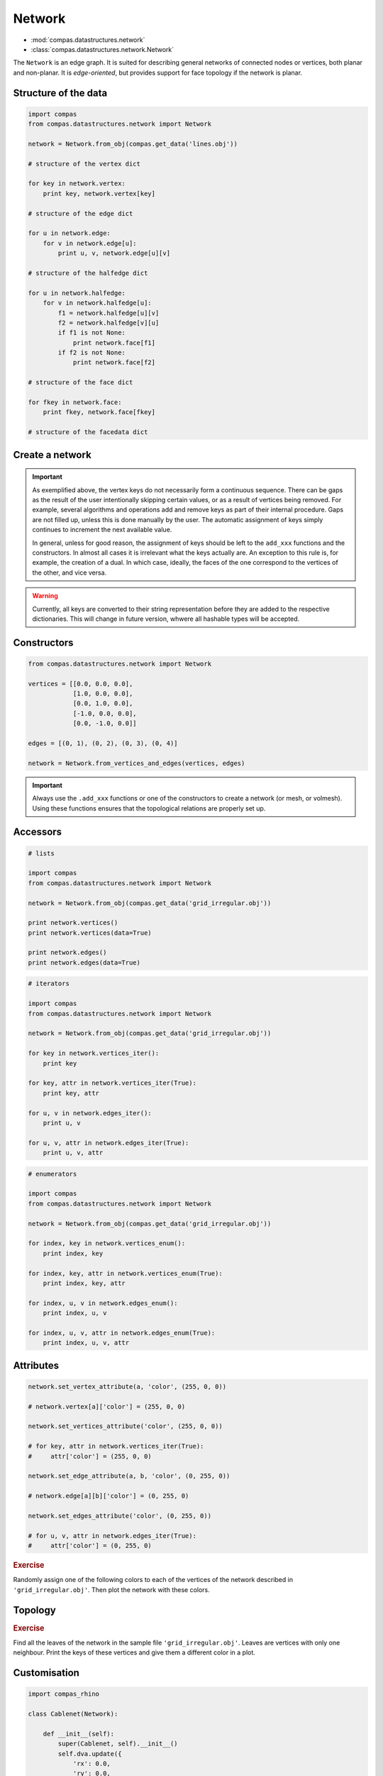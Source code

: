 .. _network:

********************************************************************************
Network
********************************************************************************

* :mod:`compas.datastructures.network`
* :class:`compas.datastructures.network.Network`


The ``Network`` is an edge graph. It is suited for describing general networks
of connected nodes or vertices, both planar and non-planar. It is
*edge-oriented*, but provides support for face topology if the network is planar.


Structure of the data
=====================

.. code-block:: python

    import compas
    from compas.datastructures.network import Network

    network = Network.from_obj(compas.get_data('lines.obj'))

    # structure of the vertex dict

    for key in network.vertex:
        print key, network.vertex[key]

    # structure of the edge dict

    for u in network.edge:
        for v in network.edge[u]:
            print u, v, network.edge[u][v]

    # structure of the halfedge dict

    for u in network.halfedge:
        for v in network.halfedge[u]:
            f1 = network.halfedge[u][v]
            f2 = network.halfedge[v][u]
            if f1 is not None:
                print network.face[f1]
            if f2 is not None:
                print network.face[f2]

    # structure of the face dict

    for fkey in network.face:
        print fkey, network.face[fkey]

    # structure of the facedata dict


Create a network
================

.. plot::
    :include-source:

    from compas.datastructures.network import Network

    network = Network()

    a = network.add_vertex()
    b = network.add_vertex('5', x=1.0, y=0.0)
    c = network.add_vertex('1', attr_dict={'y': 1.0})
    d = network.add_vertex(x=-1.0)
    e = network.add_vertex(key='e', attr_dict={'y': 3.0}, y=-1.0)

    network.add_edge(a, b)
    network.add_edge(a, c)
    network.add_edge(a, d)
    network.add_edge(a, e)

    network.plot(
        vsize=0.05,
        vlabel={key: key for key in network},
        elabel={(u, v): '{0}-{1}'.format(u, v) for u, v in network.edges()}
    )


.. important::

    As exemplified above, the vertex keys do not necessarily form a continuous
    sequence. There can be gaps as the result of the user intentionally skipping
    certain values, or as a result of vertices being removed. For example,
    several algorithms and operations add and remove keys as part of their
    internal procedure. Gaps are not filled up, unless this is done manually by
    the user. The automatic assignment of keys simply continues to increment the
    next available value.

    In general, unless for good reason, the assignment of keys should be left to
    the ``add_xxx`` functions and the constructors. In almost all cases it is
    irrelevant what the keys actually are. An exception to this rule is, for
    example, the creation of a dual. In which case, ideally, the faces of the one
    correspond to the vertices of the other, and vice versa.


.. warning::

    Currently, all keys are converted to their string representation before they
    are added to the respective dictionaries. This will change in future version,
    whwere all hashable types will be accepted.


Constructors
============

.. code-block:: python
    
    from compas.datastructures.network import Network

    vertices = [[0.0, 0.0, 0.0],
                [1.0, 0.0, 0.0],
                [0.0, 1.0, 0.0],
                [-1.0, 0.0, 0.0],
                [0.0, -1.0, 0.0]]

    edges = [(0, 1), (0, 2), (0, 3), (0, 4)]

    network = Network.from_vertices_and_edges(vertices, edges)


.. plot::
    :include-source:

    import compas
    from compas.datastructures.network import Network

    network = Network.from_obj(compas.get_data('grid_irregular.obj'))

    network.plot(
        vsize=0.2,
        vlabel={key: key for key in network}
    )


.. important::

    Always use the ``.add_xxx`` functions or one of the constructors to create
    a network (or mesh, or volmesh). Using these functions ensures that the
    topological relations are properly set up.


Accessors
=========

.. code-block:: python

    # lists

    import compas
    from compas.datastructures.network import Network

    network = Network.from_obj(compas.get_data('grid_irregular.obj'))

    print network.vertices()
    print network.vertices(data=True)

    print network.edges()
    print network.edges(data=True)


.. code-block:: python

    # iterators

    import compas
    from compas.datastructures.network import Network

    network = Network.from_obj(compas.get_data('grid_irregular.obj'))

    for key in network.vertices_iter():
        print key

    for key, attr in network.vertices_iter(True):
        print key, attr

    for u, v in network.edges_iter():
        print u, v

    for u, v, attr in network.edges_iter(True):
        print u, v, attr


.. code-block:: python

    # enumerators

    import compas
    from compas.datastructures.network import Network

    network = Network.from_obj(compas.get_data('grid_irregular.obj'))

    for index, key in network.vertices_enum():
        print index, key

    for index, key, attr in network.vertices_enum(True):
        print index, key, attr

    for index, u, v in network.edges_enum():
        print index, u, v

    for index, u, v, attr in network.edges_enum(True):
        print index, u, v, attr


Attributes
==========

.. code-block:: python

    network.set_vertex_attribute(a, 'color', (255, 0, 0))

    # network.vertex[a]['color'] = (255, 0, 0)

    network.set_vertices_attribute('color', (255, 0, 0))

    # for key, attr in network.vertices_iter(True):
    #     attr['color'] = (255, 0, 0) 

    network.set_edge_attribute(a, b, 'color', (0, 255, 0))

    # network.edge[a][b]['color'] = (0, 255, 0)

    network.set_edges_attribute('color', (0, 255, 0))

    # for u, v, attr in network.edges_iter(True):
    #     attr['color'] = (0, 255, 0)


.. rubric:: Exercise

Randomly assign one of the following colors to each of the vertices of the network
described in ``'grid_irregular.obj'``. Then plot the network with these colors.


.. plot::
    :include-source:
    
    import random
    import compas
    from compas.datastructures.network import Network

    network = Network.from_obj(compas.get_data('grid_irregular.obj'))

    colors = [(255, 0, 0), (0, 255, 0), (0, 0, 255)]

    for key, attr in network.vertices_iter(True):
        attr['color'] = random.choice(colors)

    network.plot(
        vsize=0.2,
        vcolor={key: attr['color'] for key, attr in network.vertices_iter(True)}
    )


Topology
========

.. plot::
    :include-source:

    # adjacency

    import compas
    from compas.datastructures.network import Network

    network = Network.from_obj(compas.get_data('grid_irregular.obj'))

    vertices = network.neighbours(0) + [0]

    network.plot(
        vsize=0.2,
        vlabel={key: key for key in vertices},
        vcolor={key: (255, 0, 0) for key in vertices},
        ecolor={(u, v): (0, 255, 0) for u, v in network.connected_edges(0)}
    )


.. plot::
    :include-source:

    # degree

    import compas
    from compas.datastructures.network import Network

    network = Network.from_obj(compas.get_data('grid_irregular.obj'))

    network.plot(
        vsize=0.2,
        vlabel={key: network.degree(key) for key in network}
    )    


.. rubric:: Exercise

Find all the leaves of the network in the sample file ``'grid_irregular.obj'``.
Leaves are vertices with only one neighbour.
Print the keys of these vertices and give them a different color in a plot.


Customisation
=============

.. code-block:: python

    import compas_rhino
   
    class Cablenet(Network):
       
        def __init__(self):
            super(Cablenet, self).__init__()
            self.dva.update({
                'rx': 0.0,
                'ry': 0.0,
                'rz': 0.0
            })
            self.dea.update({
                'q': 0.0,
                'f': 0.0,
                'l': 0.0
            })

        @property
        def xyz(self):
            return [self.vertex_coordinates(key) for key in self]

        @property
        def q(self):
            return [attr['q'] for u, v, attr in self.edges_iter(True)]

        def draw(self):
            compas_rhino.draw_network(self)

